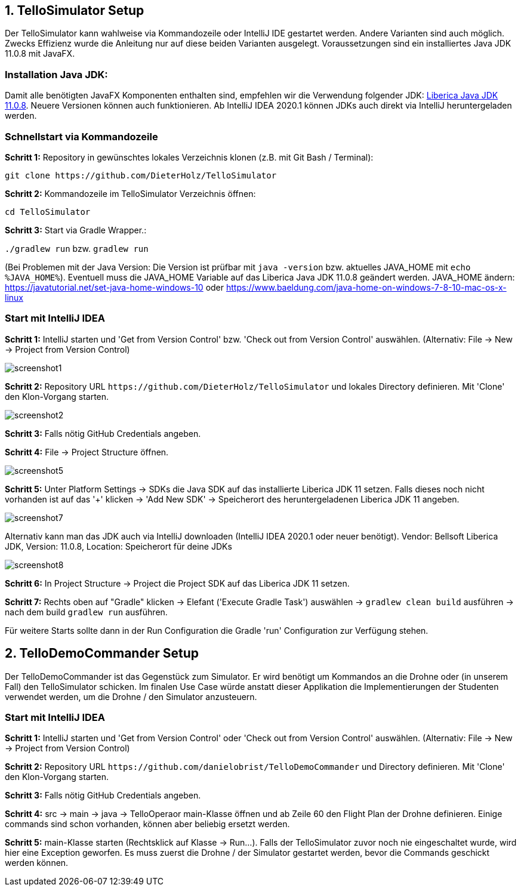 :imagesdir: assets

== 1. TelloSimulator Setup

Der TelloSimulator kann wahlweise via Kommandozeile oder IntelliJ IDE gestartet werden. Andere Varianten sind auch möglich. Zwecks Effizienz wurde die Anleitung nur auf diese beiden Varianten ausgelegt. Voraussetzungen sind ein installiertes Java JDK 11.0.8 mit JavaFX.

=== Installation Java JDK:

Damit alle benötigten JavaFX Komponenten enthalten sind, empfehlen wir die Verwendung folgender JDK:
https://bell-sw.com/pages/downloads/#/java-11-lts[Liberica Java JDK 11.0.8,role=external,window=_blank].
Neuere Versionen können auch funktionieren. Ab IntelliJ IDEA 2020.1 können JDKs auch direkt via IntelliJ heruntergeladen werden.


=== Schnellstart via Kommandozeile

*Schritt 1:* Repository in gewünschtes lokales Verzeichnis klonen (z.B. mit Git Bash / Terminal):

`git clone \https://github.com/DieterHolz/TelloSimulator`

*Schritt 2:* Kommandozeile im TelloSimulator Verzeichnis öffnen:

`cd TelloSimulator`

*Schritt 3:* Start via Gradle Wrapper.:

`./gradlew run` bzw. `gradlew run`

(Bei Problemen mit der Java Version: Die Version ist prüfbar mit `java -version` bzw. aktuelles JAVA_HOME mit `echo %JAVA_HOME%`). Eventuell muss die JAVA_HOME Variable auf das Liberica Java JDK 11.0.8 geändert werden.
JAVA_HOME ändern: https://javatutorial.net/set-java-home-windows-10 oder https://www.baeldung.com/java-home-on-windows-7-8-10-mac-os-x-linux



=== Start mit IntelliJ IDEA

*Schritt 1:* IntelliJ starten und 'Get from Version Control' bzw. 'Check out from Version Control' auswählen. (Alternativ: File -> New -> Project from Version Control)

//TODO: cut left side of picture
image::screenshot1.PNG[]

*Schritt 2:* Repository URL `\https://github.com/DieterHolz/TelloSimulator` und lokales Directory definieren. Mit 'Clone' den Klon-Vorgang starten.

image::screenshot2.PNG[]

*Schritt 3:* Falls nötig GitHub Credentials angeben.

*Schritt 4:* File -> Project Structure öffnen.

//TODO: replace this, image too big for browser?
image::screenshot5.PNG[]

*Schritt 5:* Unter Platform Settings -> SDKs die Java SDK auf das installierte Liberica JDK 11 setzen.
Falls dieses noch nicht vorhanden ist auf das '+' klicken -> 'Add New SDK' -> Speicherort des heruntergeladenen Liberica JDK 11 angeben.

//TODO: replace this, image too big for browser?
image::screenshot7.PNG[]

Alternativ kann man das JDK auch via IntelliJ downloaden (IntelliJ IDEA 2020.1 oder neuer benötigt).
Vendor: Bellsoft Liberica JDK, Version: 11.0.8, Location: Speicherort für deine JDKs

//TODO: replace this, image too big for browser?
image::screenshot8.PNG[]

*Schritt 6:* In Project Structure -> Project die Project SDK auf das Liberica JDK 11 setzen.

//TODO: add screenshot

*Schritt 7:* Rechts oben auf "Gradle" klicken -> Elefant ('Execute Gradle Task') auswählen -> `gradlew clean build` ausführen ->  nach dem build `gradlew run` ausführen.

//TODO: add screenshot

Für weitere Starts sollte dann in der Run Configuration die Gradle 'run' Configuration zur Verfügung stehen.

//TODO: add screenshot

== 2. TelloDemoCommander Setup

Der TelloDemoCommander ist das Gegenstück zum Simulator. Er wird benötigt um Kommandos an die Drohne oder (in unserem Fall) den TelloSimulator schicken. Im finalen Use Case würde anstatt dieser Applikation die Implementierungen der Studenten verwendet werden, um die Drohne / den Simulator anzusteuern.

=== Start mit IntelliJ IDEA

*Schritt 1:* IntelliJ starten und 'Get from Version Control' oder 'Check out from Version Control' auswählen. (Alternativ: File -> New -> Project from Version Control)

//TODO: add screenshot


*Schritt 2:* Repository URL `\https://github.com/danielobrist/TelloDemoCommander` und Directory definieren. Mit 'Clone' den Klon-Vorgang starten.

//TODO: add screenshot

*Schritt 3:* Falls nötig GitHub Credentials angeben.

*Schritt 4:* src -> main -> java -> TelloOperaor main-Klasse öffnen und ab Zeile 60 den Flight Plan der Drohne definieren. Einige commands sind schon vorhanden, können aber beliebig ersetzt werden.

//TODO: add screenshot

*Schritt 5:* main-Klasse starten (Rechtsklick auf Klasse -> Run...). Falls der TelloSimulator zuvor noch nie eingeschaltet wurde, wird hier eine Exception geworfen. Es muss zuerst die Drohne / der Simulator gestartet werden, bevor die Commands geschickt werden können.

//TODO: add screenshot